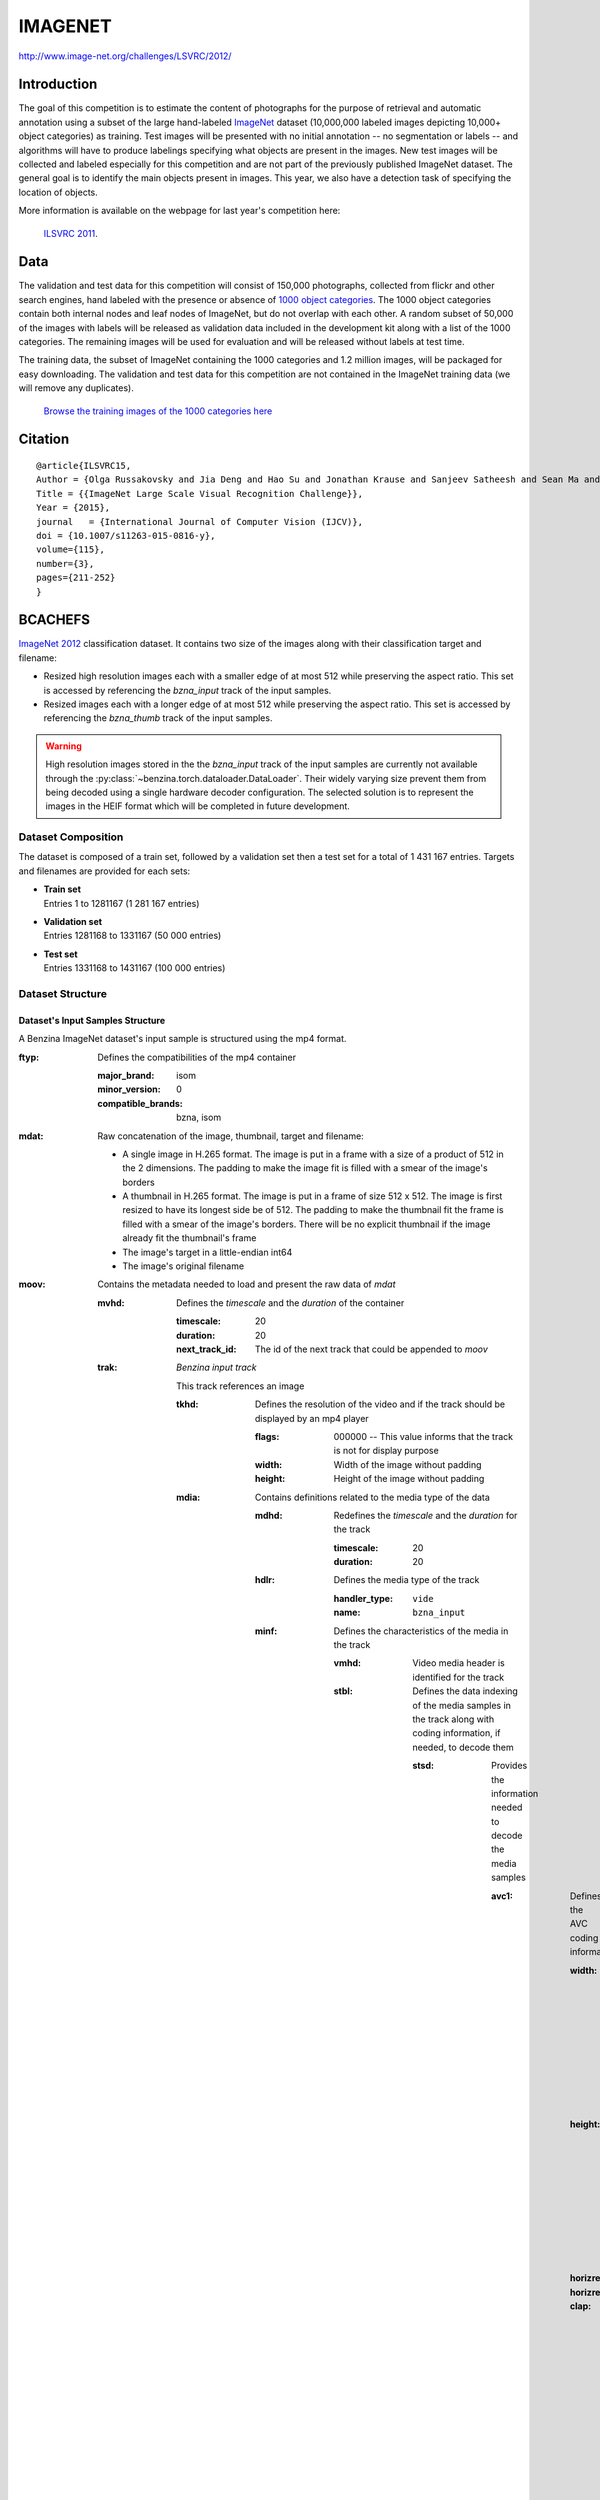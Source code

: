 ########
IMAGENET
########

`<http://www.image-net.org/challenges/LSVRC/2012/>`_

************
Introduction
************

The goal of this competition is to estimate the content of photographs for the
purpose of retrieval and automatic annotation using a subset of the large
hand-labeled `ImageNet <http://www.image-net.org/>`_ dataset (10,000,000 labeled
images depicting 10,000+ object categories) as training. Test images will be
presented with no initial annotation -- no segmentation or labels -- and
algorithms will have to produce labelings specifying what objects are present
in the images. New test images will be collected and labeled especially for
this competition and are not part of the previously published ImageNet dataset.
The general goal is to identify the main objects present in images. This year,
we also have a detection task of specifying the location of objects.

More information is available on the webpage for last year's competition here:

    `ILSVRC 2011 <http://www.image-net.org/challenges/LSVRC/2011/index>`_.

****
Data
****

The validation and test data for this competition will consist of 150,000
photographs, collected from flickr and other search engines, hand labeled with
the presence or absence of `1000 object categories
<http://image-net.org/challenges/LSVRC/2012/browse-synsets>`_. The 1000 object
categories contain both internal nodes and leaf nodes of ImageNet, but do not
overlap with each other. A random subset of 50,000 of the images with labels
will be released as validation data included in the development kit along with
a list of the 1000 categories. The remaining images will be used for evaluation
and will be released without labels at test time.

The training data, the subset of ImageNet containing the 1000 categories and
1.2 million images, will be packaged for easy downloading. The validation and
test data for this competition are not contained in the ImageNet training data
(we will remove any duplicates).

    `Browse the training images of the 1000 categories here
    <http://image-net.org/challenges/LSVRC/2012/browse-synsets>`_

********
Citation
********

::

    @article{ILSVRC15,
    Author = {Olga Russakovsky and Jia Deng and Hao Su and Jonathan Krause and Sanjeev Satheesh and Sean Ma and Zhiheng Huang and Andrej Karpathy and Aditya Khosla and Michael Bernstein and Alexander C. Berg and Li Fei-Fei},
    Title = {{ImageNet Large Scale Visual Recognition Challenge}},
    Year = {2015},
    journal   = {International Journal of Computer Vision (IJCV)},
    doi = {10.1007/s11263-015-0816-y},
    volume={115},
    number={3},
    pages={211-252}
    }

********
BCACHEFS
********


`ImageNet 2012 <http://image-net.org/>`_ classification dataset. It contains
two size of the images along with their classification target and filename:

* Resized high resolution images each with a smaller edge of at most 512 while
  preserving the aspect ratio. This set is accessed by referencing the
  *bzna_input* track of the input samples.
* Resized images each  with a longer edge of at most 512 while preserving the
  aspect ratio. This set is accessed by referencing the *bzna_thumb* track of
  the input samples.

.. warning::
   High resolution images stored in the the *bzna_input* track of the input
   samples are currently not available through the
   :py:class:`~benzina.torch.dataloader.DataLoader`. Their widely varying size
   prevent them from being decoded using a single hardware decoder
   configuration. The selected solution is to represent the images in the HEIF
   format which will be completed in future development.

Dataset Composition
===================

The dataset is composed of a train set, followed by a validation set then a
test set for a total of 1 431 167 entries. Targets and filenames are provided
for each sets:

* | **Train set**
  | Entries 1 to 1281167 (1 281 167 entries)
* | **Validation set**
  | Entries 1281168 to 1331167 (50 000 entries)
* | **Test set**
  | Entries 1331168 to 1431167 (100 000 entries)

Dataset Structure
=================

Dataset's Input Samples Structure
---------------------------------

A Benzina ImageNet dataset's input sample is structured using the mp4 format.

:ftyp: Defines the compatibilities of the mp4 container

       :major_brand: isom
       :minor_version: 0
       :compatible_brands: bzna, isom

:mdat: Raw concatenation of the image, thumbnail, target and filename:

       * A single image in H.265 format. The image is put in a frame with a size
         of a product of 512 in the 2 dimensions. The padding to make the image
         fit is filled with a smear of the image's borders
       * A thumbnail in H.265 format. The image is put in a frame of size 512 x 512.
         The image is first resized to have its longest side be of 512. The padding
         to make the thumbnail fit the frame is filled with a smear of the image's
         borders. There will be no explicit thumbnail if the image already fit the
         thumbnail's frame
       * The image's target in a little-endian int64
       * The image's original filename

:moov: Contains the metadata needed to load and present the raw data of *mdat*

       :mvhd: Defines the *timescale* and the *duration* of the container

              :timescale: 20
              :duration: 20
              :next_track_id: The id of the next track that could be appended to *moov*

       :trak: *Benzina input track*

              This track references an image

              :tkhd: Defines the resolution of the video and if the track should
                     be displayed by an mp4 player

                     :flags: 000000 -- This value informs that the track is not
                                       for display purpose
                     :width: Width of the image without padding
                     :height: Height of the image without padding

              :mdia: Contains definitions related to the media type of the data

                     :mdhd: Redefines the *timescale* and the *duration* for the track

                            :timescale: 20
                            :duration: 20

                     :hdlr: Defines the media type of the track

                            :handler_type: ``vide``
                            :name: ``bzna_input``

                     :minf: Defines the characteristics of the media in the track

                            :vmhd: Video media header is identified for the track
                            :stbl: Defines the data indexing of the media samples
                                   in the track along with coding information, if
                                   needed, to decode them

                                   :stsd: Provides the information needed to decode
                                          the media samples

                                          :avc1: Defines the AVC coding information

                                                 :width: Width of the image's frame.
                                                         This is a product of 512
                                                 :height: Height of the image's frame.
                                                          This is a product of 512
                                                 :horizresolution: 72
                                                 :horizresolution: 72

                                                 :clap: Defines the clean aperture
                                                        of the image to remove the
                                                        padding

                                                        :clean_aperture_width_n: Width of the image without padding
                                                        :clean_aperture_width_d: 1
                                                        :clean_aperture_height_n: Height of the image without padding
                                                        :clean_aperture_height_d: 1
                                                        :horiz_off_n: The negative value of the width's padding
                                                        :horiz_off_d: 2
                                                        :vert_off_n: The negative value of the height's padding
                                                        :vert_off_d: 2

                                   :stts: Defines the mapping from decoding time
                                          to sample number

                                          :sample_count: 1
                                          :sample_delta: 20

                                   :stsz: Defines the size of each samples

                                          :sample_count: 1
                                          :entry_size: Size of the input

                                   :stsc: Defines the chunks splitting the data

                                          :first_chunk: 1
                                          :samples_per_chunk: 1
                                          :sample_description_index: 1

                                   :stco: Defines the chunks offset

                                          :entry_count: 1
                                          :chunk_offset: The chunk offset

       :trak: *Benzina thumbnail track*

              This track references an image's thumbnail. If the image already fits
              a thumbnail's frame, then this track will reference the same data as
              in the *Benzina input track*. In any case, it is roughly the same as
              the *Benzina input track* with the following differences

              :tkhd: Defines the resolution of the video and if the track should
                     be displayed by an mp4 player

                     :flags: 000003 -- This value informs that the track is enabled
                                       and can be used in the presentation
                     :width: Width of the thumbnail without padding
                     :height: Height of the thumbnail without padding

              :mdia: Contains definitions related to the media type of the data

                     :hdlr: Defines the media type of the track

                            :handler_type: ``vide``
                            :name: ``bzna_thumb``
